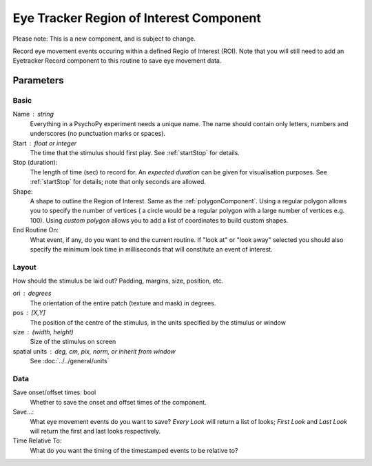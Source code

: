 .. _eyetrackerROIComponent:

Eye Tracker Region of Interest Component
-----------------------------------------

Please note: This is a new component, and is subject to change.

Record eye movement events occuring within a defined Regio of Interest (ROI). Note that you will still need to add an
Eyetracker Record component to this routine to save eye movement data.

Parameters
~~~~~~~~~~~~

Basic
============
Name : string
    Everything in a PsychoPy experiment needs a unique name. The name should contain only letters, numbers and underscores (no punctuation marks or spaces).
    
Start : float or integer
    The time that the stimulus should first play. See :ref:`startStop` for details.

Stop (duration):
    The length of time (sec) to record for. An `expected duration` can be given for 
    visualisation purposes. See :ref:`startStop` for details; note that only seconds are allowed.

Shape:
    A shape to outline the Region of Interest. Same as the :ref:`polygonComponent`. Using a regular polygon allows you to
    specify the number of vertices ( a circle would be a regular polygon with a large number of vertices e.g. 100). Using
    `custom polygon` allows you to add a list of coordinates to build custom shapes.

End Routine On:
    What event, if any, do you want to end the current routine. If "look at" or "look away" selected you should also
    specify the minimum look time in milliseconds that will constitute an event of interest.

Layout
============
How should the stimulus be laid out? Padding, margins, size, position, etc.

ori : degrees
    The orientation of the entire patch (texture and mask) in degrees.

pos : [X,Y]
    The position of the centre of the stimulus, in the units specified by the stimulus or window

size : (width, height)
    Size of the stimulus on screen

spatial units : deg, cm, pix, norm, or inherit from window
    See :doc:`../../general/units`

Data
============

Save onset/offset times: bool
    Whether to save the onset and offset times of the component.

Save...:
    What eye movement events do you want to save? *Every Look* will return a list of looks; *First Look* and *Last Look*
    will return the first and last looks respectively.

Time Relative To:
    What do you want the timing of the timestamped events to be relative to?
.. seealso::
	
	API reference for :class:`~psychopy.visual.ROI`
